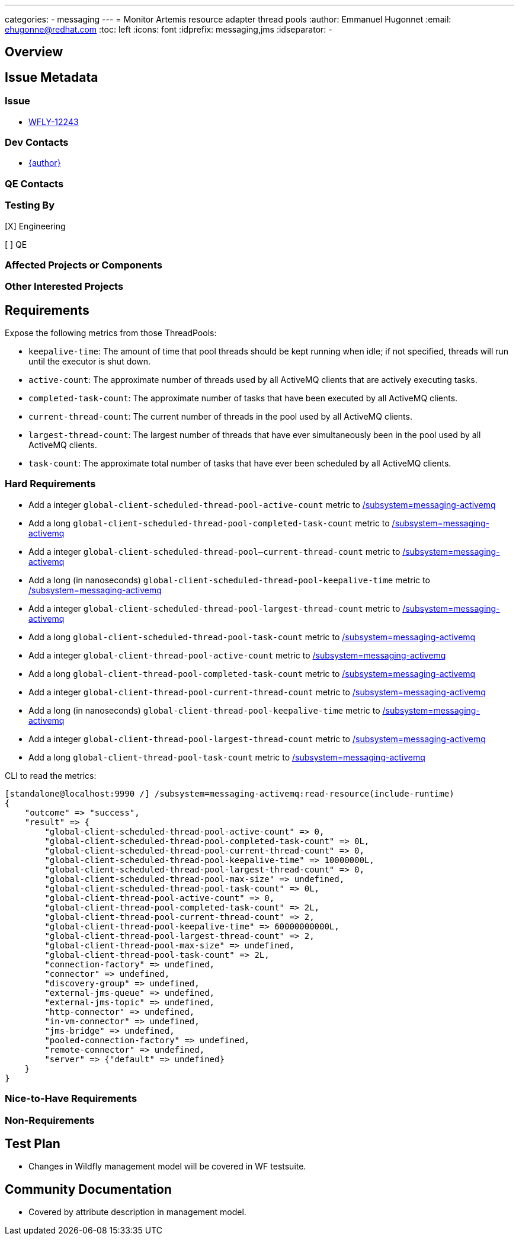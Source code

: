 ---
categories:
  - messaging
---
= Monitor Artemis resource adapter thread pools
:author:            Emmanuel Hugonnet
:email:             ehugonne@redhat.com
:toc:               left
:icons:             font
:idprefix:          messaging,jms
:idseparator:       -

== Overview

== Issue Metadata

=== Issue

* https://issues.redhat.com/browse/WFLY-12243[WFLY-12243]

=== Dev Contacts

* mailto:{email}[{author}]

=== QE Contacts

=== Testing By
// Put an x in the relevant field to indicate if testing will be done by Engineering or QE. 
// Discuss with QE during the Kickoff state to decide this
[X] Engineering

[ ] QE

=== Affected Projects or Components

=== Other Interested Projects

== Requirements

Expose the following metrics from those ThreadPools:

* `keepalive-time`: The amount of time that pool threads should be kept running when idle; if not specified, threads will run until the executor is shut down.
* `active-count`: The approximate number of threads used by all ActiveMQ clients that are actively executing tasks.
* `completed-task-count`: The approximate number of tasks that have been executed by all ActiveMQ clients.
* `current-thread-count`: The current number of threads in the pool used by all ActiveMQ clients.
* `largest-thread-count`: The largest number of threads that have ever simultaneously been in the pool used by all ActiveMQ clients.
* `task-count`: The approximate total number of tasks that have ever been scheduled by all ActiveMQ clients.


=== Hard Requirements

* Add a integer `global-client-scheduled-thread-pool-active-count` metric to https://wildscribe.github.io/WildFly/17.0/subsystem/messaging-activemq/[/subsystem=messaging-activemq]
* Add a long `global-client-scheduled-thread-pool-completed-task-count` metric to https://wildscribe.github.io/WildFly/17.0/subsystem/messaging-activemq/[/subsystem=messaging-activemq]
* Add a integer `global-client-scheduled-thread-pool--current-thread-count` metric to https://wildscribe.github.io/WildFly/17.0/subsystem/messaging-activemq/[/subsystem=messaging-activemq]
* Add a long (in nanoseconds) `global-client-scheduled-thread-pool-keepalive-time` metric to https://wildscribe.github.io/WildFly/17.0/subsystem/messaging-activemq/[/subsystem=messaging-activemq]
* Add a integer `global-client-scheduled-thread-pool-largest-thread-count` metric to https://wildscribe.github.io/WildFly/17.0/subsystem/messaging-activemq/[/subsystem=messaging-activemq]
* Add a long `global-client-scheduled-thread-pool-task-count` metric to https://wildscribe.github.io/WildFly/17.0/subsystem/messaging-activemq/[/subsystem=messaging-activemq]
* Add a integer `global-client-thread-pool-active-count` metric to https://wildscribe.github.io/WildFly/17.0/subsystem/messaging-activemq/[/subsystem=messaging-activemq]
* Add a long `global-client-thread-pool-completed-task-count` metric to https://wildscribe.github.io/WildFly/17.0/subsystem/messaging-activemq/[/subsystem=messaging-activemq]
* Add a integer `global-client-thread-pool-current-thread-count` metric to https://wildscribe.github.io/WildFly/17.0/subsystem/messaging-activemq/[/subsystem=messaging-activemq]
* Add a long (in nanoseconds) `global-client-thread-pool-keepalive-time` metric to https://wildscribe.github.io/WildFly/17.0/subsystem/messaging-activemq/[/subsystem=messaging-activemq]
* Add a integer `global-client-thread-pool-largest-thread-count` metric to https://wildscribe.github.io/WildFly/17.0/subsystem/messaging-activemq/[/subsystem=messaging-activemq]
* Add a long `global-client-thread-pool-task-count` metric to https://wildscribe.github.io/WildFly/17.0/subsystem/messaging-activemq/[/subsystem=messaging-activemq]


CLI to read the metrics:

----
[standalone@localhost:9990 /] /subsystem=messaging-activemq:read-resource(include-runtime)
{
    "outcome" => "success",
    "result" => {
        "global-client-scheduled-thread-pool-active-count" => 0,
        "global-client-scheduled-thread-pool-completed-task-count" => 0L,
        "global-client-scheduled-thread-pool-current-thread-count" => 0,
        "global-client-scheduled-thread-pool-keepalive-time" => 10000000L,
        "global-client-scheduled-thread-pool-largest-thread-count" => 0,
        "global-client-scheduled-thread-pool-max-size" => undefined,
        "global-client-scheduled-thread-pool-task-count" => 0L,
        "global-client-thread-pool-active-count" => 0,
        "global-client-thread-pool-completed-task-count" => 2L,
        "global-client-thread-pool-current-thread-count" => 2,
        "global-client-thread-pool-keepalive-time" => 60000000000L,
        "global-client-thread-pool-largest-thread-count" => 2,
        "global-client-thread-pool-max-size" => undefined,
        "global-client-thread-pool-task-count" => 2L,
        "connection-factory" => undefined,
        "connector" => undefined,
        "discovery-group" => undefined,
        "external-jms-queue" => undefined,
        "external-jms-topic" => undefined,
        "http-connector" => undefined,
        "in-vm-connector" => undefined,
        "jms-bridge" => undefined,
        "pooled-connection-factory" => undefined,
        "remote-connector" => undefined,
        "server" => {"default" => undefined}
    }
}
----

=== Nice-to-Have Requirements

=== Non-Requirements

//== Implementation Plan
////
Delete if not needed. The intent is if you have a complex feature which can 
not be delivered all in one go to suggest the strategy. If your feature falls 
into this category, please mention the Release Coordinators on the pull 
request so they are aware.
////
== Test Plan

* Changes in Wildfly management model will be covered in WF testsuite.

== Community Documentation

* Covered by attribute description in management model.
